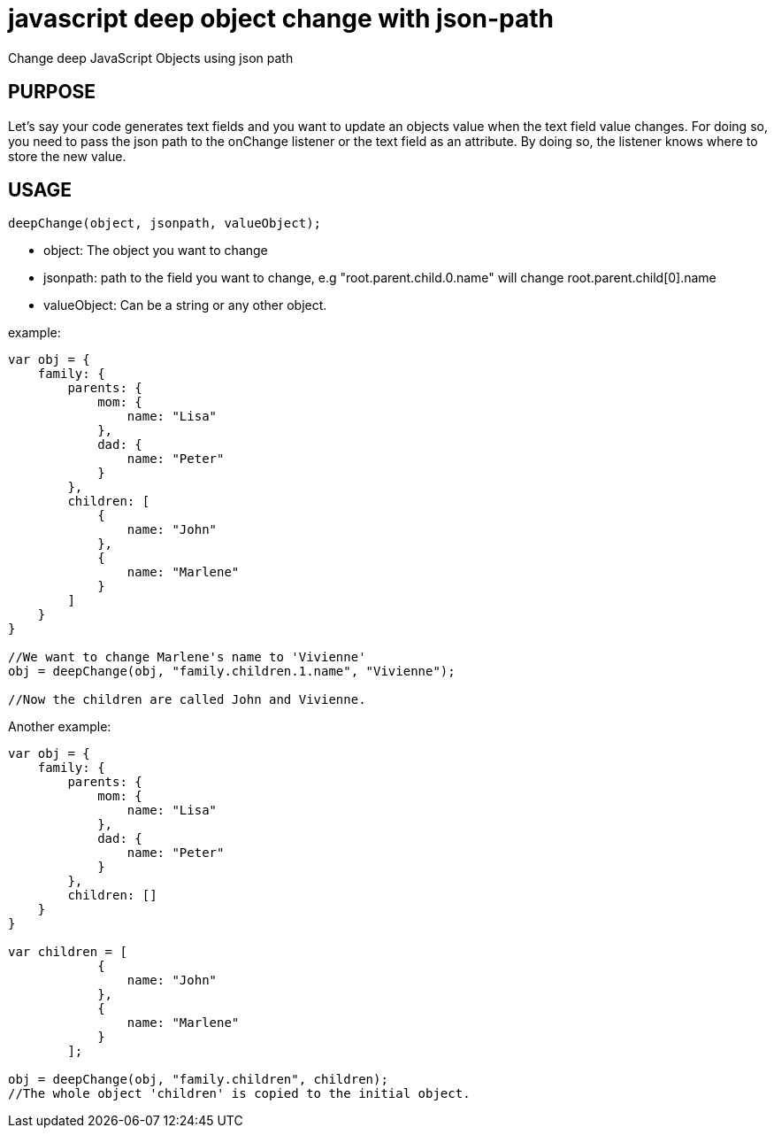 # javascript deep object change with json-path
Change deep JavaScript Objects using json path

## PURPOSE
Let's say your code generates text fields and you want to update an objects value when the text field value changes. For doing so, you need to pass the json path to the onChange listener or the text field as an attribute. By doing so, the listener knows where to store the new value.

## USAGE
----
deepChange(object, jsonpath, valueObject);
----

- object: The object you want to change
- jsonpath: path to the field you want to change, e.g "root.parent.child.0.name" will change root.parent.child[0].name
- valueObject: Can be a string or any other object.

example:

----
var obj = {
    family: {
        parents: {
            mom: {
                name: "Lisa"
            },
            dad: {
                name: "Peter"
            }
        },
        children: [
            {
                name: "John"
            },
            {
                name: "Marlene"
            }
        ]
    }
}

//We want to change Marlene's name to 'Vivienne'
obj = deepChange(obj, "family.children.1.name", "Vivienne");

//Now the children are called John and Vivienne.
----

Another example:
----
var obj = {
    family: {
        parents: {
            mom: {
                name: "Lisa"
            },
            dad: {
                name: "Peter"
            }
        },
        children: []
    }
}

var children = [
            {
                name: "John"
            },
            {
                name: "Marlene"
            }
        ];

obj = deepChange(obj, "family.children", children);
//The whole object 'children' is copied to the initial object.
----